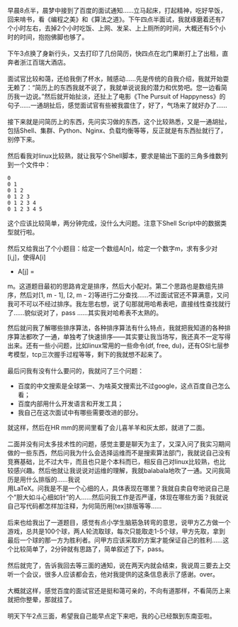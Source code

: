 早晨8点半，晨梦中接到了百度的面试通知......立马起床，打起精神，吃好早饭，回来啃书，看《编程之美》和《算法之道》。下午四点半面试，我就琢磨着还有7个小时左右，去掉2个小时吃饭、上网、发呆、上上厕所的时间，大概还有5个小时的时间，抱抱佛脚也够了。\\
\\
下午3点换了身新行头，又去打印了几份简历，快四点在北门果断打上了出租，直奔者浙江百瑞大酒店。\\
\\
面试官比较和蔼，还给我倒了杯水，贼感动......先是传统的自我介绍，我就开始耍无赖了：“简历上的东西我就不说了，我就单说说我的潜力和优势吧。您一边看简历我一边说。”然后就开始扯淡，还扯上了电影《The
Pursuit of
Happyness》的句子......一通胡扯后，感觉面试官有些被我震住了，好了，气场来了就好办了......\\
\\
接下来就是问简历上的东西，先问实习做的东西，这个比较熟悉，又是一通胡扯，包括Shell、集群、Python、Nginx、负载均衡等等，反正就是有东西扯就行了，别停下来。\\
\\
然后看我对linux比较熟，就让我写个Shell脚本，要求是输出下面的三角多维数列到一个文件中：

#+BEGIN_EXAMPLE
    0
    0 1
    0 1 2
    0 1 2 3
    0 1 2 3 4
    0 1 2 3 4 5
#+END_EXAMPLE

这个应该比较简单，两分钟完成，没什么大问题。注意下Shell
Script中的数据类型就行啦。\\
\\
然后又给我出了个小题目：给定一个数组A[n]，给定一个数字m，求有多少对[i,j]，使得A[i]
+ A[j] =
m。这道题目最初的思路肯定是排序，然后大小配对。第二个思路也是数组先排序，然后对[1,
m - 1], [2, m -
2]等进行二分查找......不过面试官还不算满意，又问我可不可以不经过排序。我左思右想，说了句那就用哈希表吧，直接线性查找就行了......貌似说对了，pass
......其实我对哈希表不太熟的。

然后就问我了解哪些排序算法，各种排序算法有什么特点，我就把我知道的各种排序算法都吹了一通，单独考了快速排序------其实要让我当场写，我还真不一定写得出来。还有一些小问题，比如linux常用的一些命令(df,
free,
du)，还有OSI七层参考模型，tcp三次握手过程等等，剩下的我就想不起来了。\\
\\
最后问我有没有什么要问的，我就问了三个问题：

-  百度的中文搜索是全球第一、为啥英文搜索比不过google，这点百度自己怎么看；
-  百度内部用什么开发语言和开发工具；
-  我自己在这次面试中有哪些需要改进的部分。

就这样，然后在HR mm的房间里看了会儿喜羊羊和灰太郎，就进了二面。\\
\\
二面并没有问太多技术性的问题，感觉主要是聊天为主了，又深入问了我实习期间做的一些东西，然后问我为什么会选择运维而不是搜索算法部门，我就说自己没有竞赛基础，比不过大牛，而且也只是个本科而已，相反自己对linux比较熟，也比较感兴趣。然后他就让我说说对运维的理解，我就balabala地吹了一通。又问我简历是用什么排版的......我说\\
用LaTeX。问我是不是一个心细的人，具体表现在哪里？我就自卖自夸地说自己是个“胆大如斗心细如针”的人......然后问我工作是否严谨，体现在哪些方面？我就说自己写代码都怎样加注释，为何简历用[tex]\LaTeXe[/tex]排版等等......\\
\\
后来也给我出了一道题目，感觉有点小学生脑筋急转弯的意思，说甲方乙方做一个游戏，总共是100个球，两人轮流取球，每次只能取走1-5个球，甲方先取，拿到最后一个球的那一方为胜利者。问甲方应该采取的方案才能保证自己的胜利......这个比较简单了，2分钟就有思路了，简单叙述了下，pass。\\
\\
然后就完了，告诉我回去等三面的通知，说在两天内就会结束，我说周三要去上交听一个会议，很多人应该都会去，他对我提供的这条信息表示了感谢。over。\\
\\
大概就这样，感觉百度的面试官还是挺和蔼可亲的，不向有道那样，不看简历上来就把你整晕，那就挂了。\\
\\
明天下午2点三面，希望我自己能早点定下来吧，我的心已经飘到东南亚啦。
